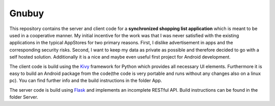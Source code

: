 Gnubuy
======

This repository contains the server and client code for a **synchronized shopping list application**
which is meant to be used in a cooperative manner.
My initial incentive for the work was that I was never satisfied
with the existing applications in the typical AppStores for two primary reasons. First, I dislike
advertisement in apps and the corresponding security risks. Second, I want to keep my data as private as possible
and therefore decided to go with a self hosted solution. Additionally it is a nice and maybe even useful first project
for Android development.


The client code is build using the `Kivy <https://kivy.org/>`_ framework for Python which provides all necessary UI elements.
Furthermore it is easy to build an Android package from the code(the code is very portable and
runs without any changes also on a linux pc). You can find further info and the build instructions in the
folder App.


The server code is build using `Flask <http://flask.pocoo.org/>`_ and implements an incomplete RESTful API.
Build instructions can be found in the folder Server.